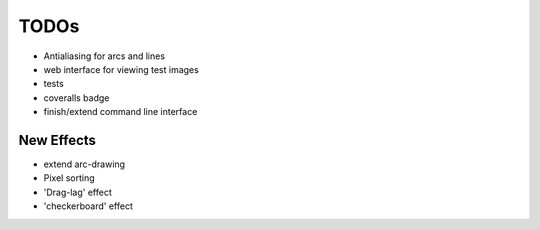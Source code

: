 *****
TODOs
*****

* Antialiasing for arcs and lines
* web interface for viewing test images
* tests
* coveralls badge
* finish/extend command line interface

New Effects
-----------

* extend arc-drawing
* Pixel sorting
* 'Drag-lag' effect
* 'checkerboard' effect

